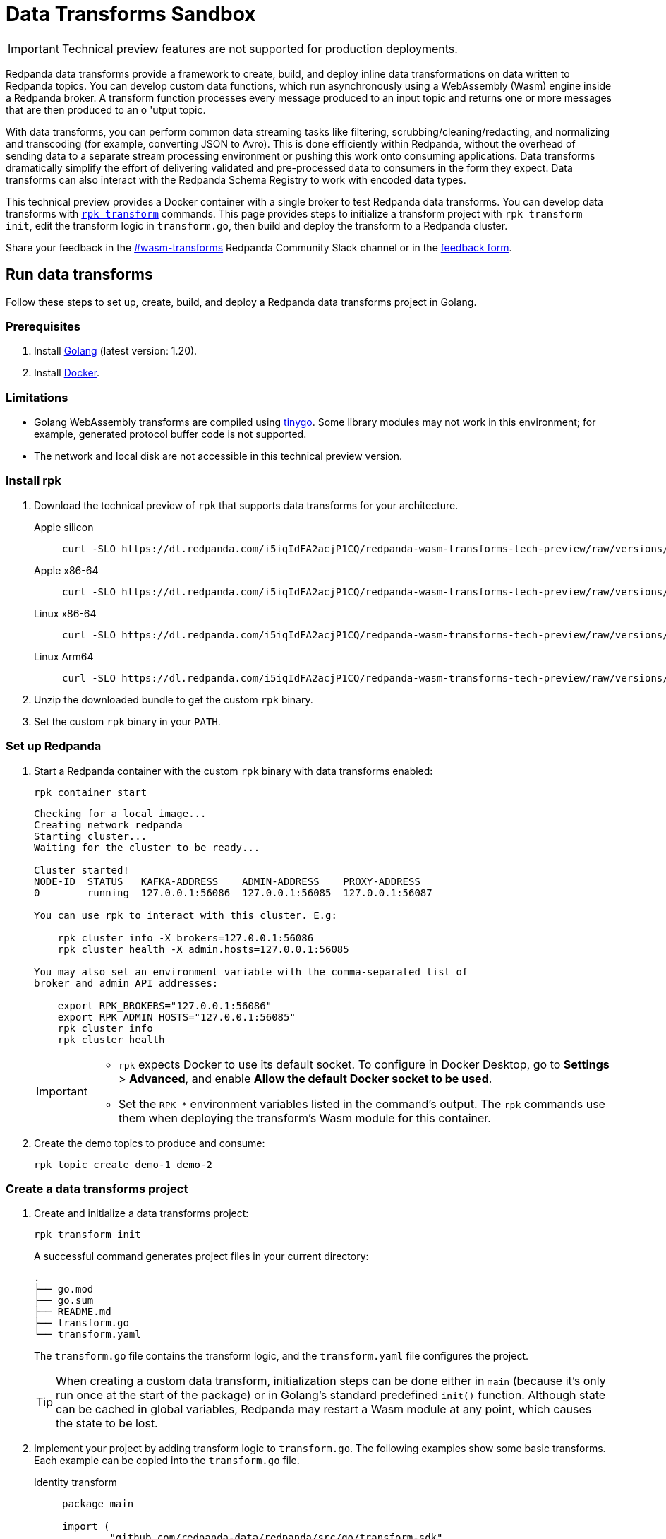 = Data Transforms Sandbox
:description: Working with data transformation in Redpanda.
:page-aliases: reference:rpk/rpk-wasm/rpk-wasm.adoc, reference:rpk/rpk-wasm.adoc, reference:rpk/rpk-wasm/rpk-wasm-deploy.adoc, reference:rpk/rpk-wasm/rpk-wasm-generate.adoc, reference:rpk/rpk-wasm/rpk-wasm-remove.adoc, data-management:data-transform.adoc
:latest-data-transforms-version: 0.0.0-20230830git604fcce

IMPORTANT: Technical preview features are not supported for production deployments.

Redpanda data transforms provide a framework to create, build, and deploy inline data transformations on data written to Redpanda topics. You can develop custom data functions, which run asynchronously using a WebAssembly (Wasm) engine inside a Redpanda broker. A transform function processes every message produced to an input topic and returns one or more messages that are then produced to an o	'utput topic.

With data transforms, you can perform common data streaming tasks like filtering, scrubbing/cleaning/redacting, and normalizing and transcoding (for example, converting JSON to Avro). This is done efficiently within Redpanda, without the overhead of sending data to a separate stream processing environment or pushing this work onto consuming applications. Data transforms dramatically simplify the effort of delivering validated and pre-processed data to consumers in the form they expect. Data transforms can also interact with the Redpanda Schema Registry to work with encoded data types.

This technical preview provides a Docker container with a single broker to test Redpanda data transforms. You can develop data transforms with xref:./rpk-transform.adoc[`rpk transform`] commands. This page provides steps to initialize a transform project with `rpk transform init`, edit the transform logic in `transform.go`, then build and deploy the transform to a Redpanda cluster.

Share your feedback in the https://redpandacommunity.slack.com/archives/C05EAMK60QK[#wasm-transforms^] Redpanda Community Slack channel or in the https://forms.gle/mhYbeG3GzhJZ4xtj7[feedback form^].

== Run data transforms

Follow these steps to set up, create, build, and deploy a Redpanda data transforms project in Golang.

=== Prerequisites

. Install https://go.dev/doc/install[Golang^] (latest version: 1.20).
. Install https://docs.docker.com/get-docker/[Docker^].

=== Limitations

- Golang WebAssembly transforms are compiled using https://tinygo.org/[tinygo^]. Some library modules may not work in this environment; for example, generated protocol buffer code is not supported.
- The network and local disk are not accessible in this technical preview version.

=== Install rpk

. Download the technical preview of `rpk` that supports data transforms for your architecture.
+
[tabs]
====
Apple silicon::
+
--

[subs="attributes"]
```bash
curl -SLO https://dl.redpanda.com/i5iqIdFA2acjP1CQ/redpanda-wasm-transforms-tech-preview/raw/versions/{latest-data-transforms-version}/rpk-darwin-arm64.tar.gz
```
--

Apple x86-64::
+
--

[subs="attributes"]
```bash
curl -SLO https://dl.redpanda.com/i5iqIdFA2acjP1CQ/redpanda-wasm-transforms-tech-preview/raw/versions/{latest-data-transforms-version}/rpk-darwin-amd64.tar.gz
```
--

Linux x86-64::
+
--

[subs="attributes"]
```bash
curl -SLO https://dl.redpanda.com/i5iqIdFA2acjP1CQ/redpanda-wasm-transforms-tech-preview/raw/versions/{latest-data-transforms-version}/rpk-linux-amd64.tar.gz
```
--

Linux Arm64::
+
--

[subs="attributes"]
```bash
curl -SLO https://dl.redpanda.com/i5iqIdFA2acjP1CQ/redpanda-wasm-transforms-tech-preview/raw/versions/{latest-data-transforms-version}/rpk-linux-arm64.tar.gz
```

--
====

. Unzip the downloaded bundle to get the custom `rpk` binary.
. Set the custom `rpk` binary in your `PATH`.

=== Set up Redpanda

. Start a Redpanda container with the custom `rpk` binary with data transforms enabled:
+
```bash
rpk container start
```
+
[.no-copy]
----
Checking for a local image...
Creating network redpanda
Starting cluster...
Waiting for the cluster to be ready...

Cluster started!
NODE-ID  STATUS   KAFKA-ADDRESS    ADMIN-ADDRESS    PROXY-ADDRESS
0        running  127.0.0.1:56086  127.0.0.1:56085  127.0.0.1:56087

You can use rpk to interact with this cluster. E.g:

    rpk cluster info -X brokers=127.0.0.1:56086
    rpk cluster health -X admin.hosts=127.0.0.1:56085

You may also set an environment variable with the comma-separated list of
broker and admin API addresses:

    export RPK_BROKERS="127.0.0.1:56086"
    export RPK_ADMIN_HOSTS="127.0.0.1:56085"
    rpk cluster info
    rpk cluster health
----
+
[IMPORTANT]
====
- `rpk` expects Docker to use its default socket. To configure in Docker Desktop, go to **Settings** > **Advanced**, and enable **Allow the default Docker socket to be used**.

- Set the `RPK_*` environment variables listed in the command's output. The `rpk` commands use them when deploying the transform's Wasm module for this container.
====

. Create the demo topics to produce and consume:
+
```bash
rpk topic create demo-1 demo-2
```

=== Create a data transforms project

. Create and initialize a data transforms project:
+
```bash
rpk transform init
```
+
A successful command generates project files in your current directory:
+
[.no-copy]
----
.
├── go.mod
├── go.sum
├── README.md
├── transform.go
└── transform.yaml
----
+
The `transform.go` file contains the transform logic, and the `transform.yaml` file configures the project.
+
TIP: When creating a custom data transform, initialization steps can be done either in `main` (because it's only run once at the start of the package) or in Golang's standard predefined `init()` function. Although state can be cached in global variables, Redpanda may restart a Wasm module at any point, which causes the state to be lost.

. Implement your project by adding transform logic to `transform.go`. The following examples show some basic transforms. Each example can be copied into the `transform.go` file.
+
[tabs]
====
Identity transform::
+
--
```go
package main

import (
	"github.com/redpanda-data/redpanda/src/go/transform-sdk"
)

// This example shows the basic usage of the package:
// This transform does nothing but copy the same data from an
// input topic to an output topic.
func main() {
	// Make sure to register your callback and perform other setup in main
	redpanda.OnRecordWritten(identityTransform)
}

// This will be called for each record in the source topic.
//
// The output records returned will be written to the destination topic.
func identityTransform(e redpanda.WriteEvent) ([]redpanda.Record, error) {
	return []redpanda.Record{e.Record()}, nil
}
```
--
Transcoder transform::
+
--

```go
package main

import (
	"bytes"
	"encoding/csv"
	"encoding/json"
	"errors"
	"io"
	"strconv"

	"github.com/redpanda-data/redpanda/src/go/transform-sdk"
)

// This example shows a transform that converts CSV inputs into JSON outputs.
func main() {
	redpanda.OnRecordWritten(csvToJsonTransform)
}

type Foo struct {
	A string `json:"a"`
	B int    `json:"b"`
}

func csvToJsonTransform(e redpanda.WriteEvent) ([]redpanda.Record, error) {
	// The input data is a CSV (without a header row) that is the structure of:
	// key, a, b
	reader := csv.NewReader(bytes.NewReader(e.Record().Value))
	// Improve performance by reusing the result slice.
	reader.ReuseRecord = true
	output := []redpanda.Record{}
	for {
		row, err := reader.Read()
		if err == io.EOF {
			break
		} else if err != nil {
			return nil, err
		}
		if len(row) != 3 {
			return nil, errors.New("unexpected number of rows")
		}
		// Convert the last column into an int
		b, err := strconv.Atoi(row[2])
		if err != nil {
			return nil, err
		}
		// Marshal our JSON value
		f := Foo{
			A: row[1],
			B: b,
		}
		v, err := json.Marshal(&f)
		if err != nil {
			return nil, err
		}
		// Add our output record using the first column as the key.
		output = append(output, redpanda.Record{
			Key:   []byte(row[0]),
			Value: v,
		})

	}
	return output, nil
}
```

--
Validation filter transform::
+
--
```go
import (
	"encoding/json"

	"github.com/redpanda-data/redpanda/src/go/transform-sdk"
)

// This example shows a filter that outputs only valid JSON into the
// output topic.
func main() {
	redpanda.OnRecordWritten(filterValidJson)
}

func filterValidJson(e redpanda.WriteEvent) ([]redpanda.Record, error) {
	v := []redpanda.Record{}
	if json.Valid(e.Record().Value) {
		v = append(v, e.Record())
	}
	return v, nil
}
```

--
====

=== Build and deploy the transform

. Build the transform into a WebAssembly module.
+
```bash
rpk transform build
```

. Deploy the WebAssembly module to your cluster.
+
```bash
rpk transform deploy --input-topic=demo-1 --output-topic=demo-2
```

. Validate that your transform is running:
.. Produce a few records to the `demo-1` topic.
+
```bash
echo "foo\nbar" | rpk topic produce demo-1
```
.. Consume from the `demo-2` topic.
+
```bash
rpk topic consume demo-2
```
+
[,json,role="no-copy"]
----
{
  "topic": "demo-2",
  "value": "foo",
  "timestamp": 1687545891433,
  "partition": 0,
  "offset": 0
}
{
  "topic": "demo-2",
  "value": "bar",
  "timestamp": 1687545892434,
  "partition": 0,
  "offset": 1
}
----

NOTE: You can see `stdout` and `stderr` from the broker's logs. In the Docker container, use `rpk container logs --filter=transform`. Otherwise, see the broker's `stderr` output stream.

== Update to new release

Follow these steps to update your project and container as new technical previews of Redpanda data transforms are released:

. Repeat the step to <<install-rpk, install `rpk`>>.
. Purge your running container, then start the newly-downloaded container.
+
```bash
rpk container purge
rpk container start
```

== Next steps

- xref:./data-transform-api.adoc[Data Transforms API]
- xref:./rpk-transform.adoc[rpk transform]
